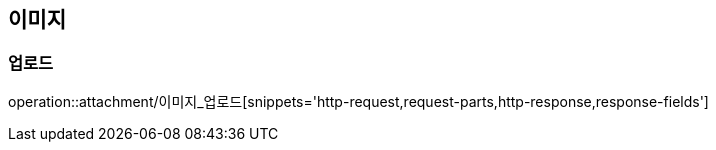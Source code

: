 [[파일-API]]
== 이미지
=== 업로드
operation::attachment/이미지_업로드[snippets='http-request,request-parts,http-response,response-fields']